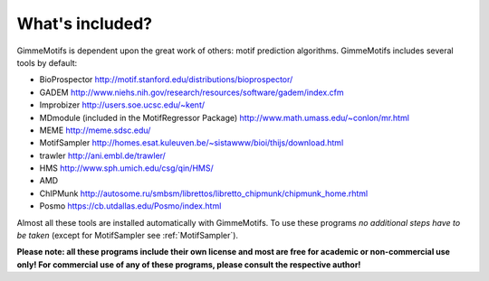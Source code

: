 What's included?
================

GimmeMotifs is dependent upon the great work of others: motif prediction
algorithms. GimmeMotifs includes several tools by default:

-  BioProspector http://motif.stanford.edu/distributions/bioprospector/

-  GADEM
   http://www.niehs.nih.gov/research/resources/software/gadem/index.cfm

-  Improbizer http://users.soe.ucsc.edu/~kent/

-  MDmodule (included in the MotifRegressor Package)
   http://www.math.umass.edu/~conlon/mr.html

-  MEME http://meme.sdsc.edu/

-  MotifSampler
   http://homes.esat.kuleuven.be/~sistawww/bioi/thijs/download.html

-  trawler http://ani.embl.de/trawler/

-  HMS http://www.sph.umich.edu/csg/qin/HMS/

-  AMD 

-  ChIPMunk http://autosome.ru/smbsm/librettos/libretto_chipmunk/chipmunk_home.rhtml

-  Posmo https://cb.utdallas.edu/Posmo/index.html

Almost all these tools are installed automatically with GimmeMotifs. 
To use these programs *no additional steps have to be taken* (except for
MotifSampler see :ref:`MotifSampler`). 

**Please note: all these programs include their own license and most are free
for academic or non-commercial use only! For commercial use of any of these 
programs, please consult the respective author!**
